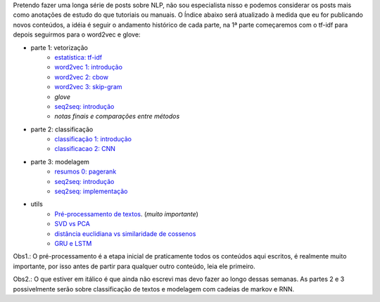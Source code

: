 .. title: README
.. slug: index
.. date: 2018-12-06 02:46:15 UTC-03:00
.. tags: 
.. category: 
.. link: 
.. description: 
.. type: text

Pretendo fazer uma longa série de posts sobre NLP, não sou especialista nisso e podemos considerar os posts mais como anotações de estudo do que tutoriais ou manuais. O Índice abaixo será atualizado à medida que eu for publicando novos conteúdos, a idéia é seguir o andamento histórico de cada parte, na 1ª parte começaremos com o tf-idf para depois seguirmos para o word2vec e glove:


* parte 1: vetorização
    * `estatística: tf-idf <link://filename/posts/estatistica-tf-idf-e-lsa.rst>`_
    * `word2vec 1: introdução <link://filename/posts/word2vec-1-introducao.rst>`_
    * `word2vec 2: cbow <link://filename/posts/word2vec-2-cbow.rst>`_
    * `word2vec 3: skip-gram <link://filename/posts/word2vec-3-skip-gram.rst>`_
    * *glove*
    * `seq2seq: introdução <link://filename/posts/seq2seq-introducao.rst>`_
    * *notas finais e comparações entre métodos*

* parte 2: classificação
    * `classificação 1: introdução <link://filename/posts/classificacao-1.rst>`_
    * `classificacao 2: CNN <link://filename/posts/classificacao-2-cnn.rst>`_

* parte 3: modelagem
    * `resumos 0: pagerank <link://filename/posts/resumos-0-pagerank.rst>`_
    * `seq2seq: introdução <link://filename/posts/seq2seq-introducao.rst>`_
    * `seq2seq: implementação <link://filename/posts/seq2seq-implementacao.rst>`_

* utils
    * `Pré-processamento de textos <link://filename/posts/pre-processamento-de-textos.rst>`_. (*muito importante*)
    * `SVD vs PCA <link://filename/posts/svd-vs-pca.rst>`_
    * `distância euclidiana vs similaridade de cossenos <link://filename/posts/distancia-euclidiama-vs-similaridade-de-cossenos.rst>`_
    * `GRU e LSTM <link://filename/posts/gru-e-lstm.rst>`_

Obs1.: O pré-processamento é a etapa inicial de praticamente todos os conteúdos aqui escritos, é realmente muito importante, por isso antes de partir para qualquer outro conteúdo, leia ele primeiro.

Obs2.: O que estiver em itálico é que ainda não escrevi mas devo fazer ao longo dessas semanas. As partes 2 e 3 possivelmente serão sobre classificação de textos e modelagem com cadeias de markov e RNN.
